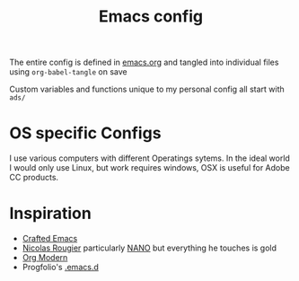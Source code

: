 #+title:Emacs config

The entire config is defined in [[file:emacs.org][emacs.org]] and tangled into individual files using ~org-babel-tangle~ on save

Custom variables and functions unique to my personal config all start with ~ads/~

* OS specific Configs
:PROPERTIES:
:ID:       1468100f-9941-4349-81fc-7772237602c5
:END:

I use various computers with different Operatings sytems.  In the ideal world I would only use Linux, but work requires windows, OSX is useful for Adobe CC products.

* Inspiration
:PROPERTIES:
:ID:       f0cfd0e1-7503-4873-ad8b-661ec4f54108
:END:

- [[https://github.com/SystemCrafters/crafted-emacs][Crafted Emacs]]
- [[https://github.com/rougier][Nicolas Rougier]] particularly [[https://github.com/rougier/nano-emacs?tab=readme-ov-file][NANO]] but everything he touches is gold
- [[https://github.com/minad/org-modern][Org Modern]]
- Progfolio's [[https://github.com/progfolio/.emacs.d/tree/master][.emacs.d]]
